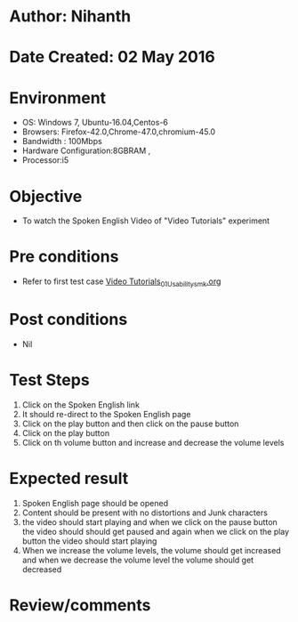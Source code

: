 * Author: Nihanth
* Date Created: 02 May 2016
* Environment
  - OS: Windows 7, Ubuntu-16.04,Centos-6
  - Browsers: Firefox-42.0,Chrome-47.0,chromium-45.0
  - Bandwidth : 100Mbps
  - Hardware Configuration:8GBRAM , 
  - Processor:i5

* Objective
  - To watch the Spoken English Video of "Video Tutorials" experiment

* Pre conditions
  - Refer to first test case [[https://github.com/Virtual-Labs/virtual-english-iitg/blob/master/test-cases/integration_test-cases/Video Tutorials/Video Tutorials_01_Usability_smk.org][Video Tutorials_01_Usability_smk.org]]

* Post conditions
  - Nil
* Test Steps
  1. Click on the Spoken English  link 
  2. It should re-direct to the Spoken English  page
  3. Click on the play button and then click on the pause button
  4. Click on the play button
  5. Click on th volume button and increase and decrease the volume levels

* Expected result
  1. Spoken English  page should be opened
  2. Content should be present with no distortions and Junk characters
  3. the video should start playing and when we click on the pause button the video should should get paused and again when we click on the play button the video should start playing
  4. When we increase the volume levels, the volume should get increased and when we decrease the volume level the volume should get decreased

* Review/comments


